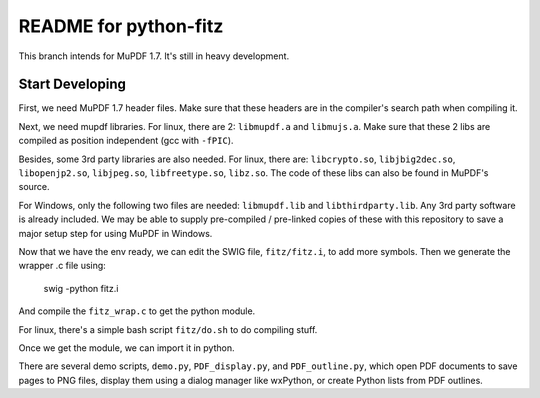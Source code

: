======================
README for python-fitz
======================

This branch intends for MuPDF 1.7. It's still in heavy development.

Start Developing
---------------

First, we need MuPDF 1.7 header files. Make sure that these headers are in the compiler's search path when compiling it.

Next, we need mupdf libraries. For linux, there are 2: ``libmupdf.a`` and ``libmujs.a``. Make sure that these 2 libs are compiled as position independent (gcc with ``-fPIC``).

Besides, some 3rd party libraries are also needed. For linux, there are: ``libcrypto.so``, ``libjbig2dec.so``, ``libopenjp2.so``, ``libjpeg.so``, ``libfreetype.so``, ``libz.so``. The code of these libs can also be found in MuPDF's source.  

For Windows, only the following two files are needed: ``libmupdf.lib`` and ``libthirdparty.lib``. Any 3rd party software is already included.  
We may be able to supply pre-compiled / pre-linked copies of these with this repository to save a major setup step for using MuPDF in Windows.

Now that we have the env ready, we can edit the SWIG file, ``fitz/fitz.i``, to add more symbols. Then we generate the wrapper .c file using:

    swig -python fitz.i

And compile the ``fitz_wrap.c`` to get the python module.

For linux, there's a simple bash script ``fitz/do.sh`` to do compiling stuff.

Once we get the module, we can import it in python. 

There are several demo scripts, ``demo.py``, ``PDF_display.py``, and ``PDF_outline.py``, which open PDF documents to save pages to PNG files, display them using a dialog manager like wxPython, or create Python lists from PDF outlines.  
